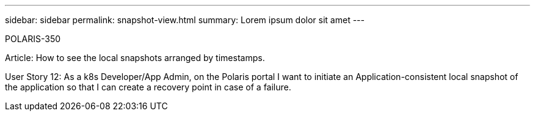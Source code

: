 ---
sidebar: sidebar
permalink: snapshot-view.html
summary: Lorem ipsum dolor sit amet
---

POLARIS-350

Article: How to see the local snapshots arranged by timestamps.

User Story 12: As a k8s Developer/App Admin, on the Polaris portal I want to initiate an Application-consistent local snapshot of the application so that I can create a recovery point in case of a failure.
